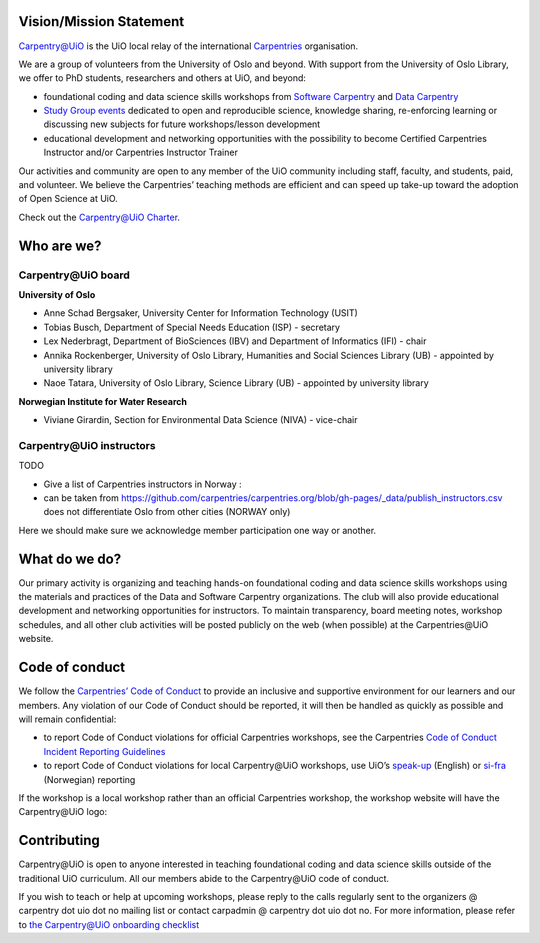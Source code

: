 
Vision/Mission Statement
=========================

`Carpentry@UiO <https://www.uio.no/english/for-employees/support/research/research-data/training/carpentry/>`_
is the UiO local relay of the international
`Carpentries <https://carpentries.org>`_ organisation.

We are a group of volunteers from the University of Oslo and beyond.
With support from the University of Oslo Library,
we offer to PhD students, researchers and others at UiO, and beyond:

- foundational coding and data science skills workshops from
  `Software Carpentry <http://software-carpentry.org/lessons>`_ and
  `Data Carpentry <http://datacarpentry.org/lessons>`_
- `Study Group events <https://uio-carpentry.github.io/studyGroup>`_
  dedicated to open and reproducible science, knowledge sharing,
  re-enforcing learning or discussing new subjects for
  future workshops/lesson development
- educational development and networking opportunities with the possibility
  to become Certified Carpentries Instructor
  and/or Carpentries Instructor Trainer

Our activities and community are open to any member of the UiO community
including staff, faculty, and students, paid, and volunteer.
We believe the Carpentries’ teaching methods are efficient
and can speed up take-up toward the adoption of Open Science at UiO.

Check out the `Carpentry@UiO Charter <charter.rst>`_.

Who are we?
=============

Carpentry\@UiO board
-----------------------------------
**University of Oslo**

- Anne Schad Bergsaker, University Center for Information Technology (USIT)
- Tobias Busch,  Department of Special Needs Education (ISP) - secretary
- Lex Nederbragt, Department of BioSciences (IBV) and Department of Informatics (IFI) - chair
- Annika Rockenberger, University of Oslo Library, Humanities and Social Sciences Library (UB) - appointed by university library
- Naoe Tatara, University of Oslo Library, Science Library (UB) - appointed by university library

**Norwegian Institute for Water Research**

- Viviane Girardin, Section for Environmental Data Science (NIVA) - vice-chair

Carpentry\@UiO instructors
--------------------------

TODO

- Give a list of Carpentries instructors in Norway :
- can be taken from
  https://github.com/carpentries/carpentries.org/blob/gh-pages/_data/publish_instructors.csv
  does not differentiate Oslo from other cities (NORWAY only)

Here we should make sure we acknowledge member participation one way or another.

What do we do?
=============

Our primary activity is organizing and teaching hands-on foundational coding
and data science skills workshops using the materials and practices
of the Data and Software Carpentry organizations.
The club will also provide educational development and networking opportunities
for instructors.
To maintain transparency, board meeting notes, workshop schedules,
and all other club activities will be posted publicly on the web
(when possible) at the Carpentries\@UiO website.


Code of conduct
=================

We follow the `Carpentries’ Code of Conduct <https://docs.carpentries.org/topic_folders/policies/code-of-conduct.html>`_
to provide an inclusive and supportive environment for our learners
and our members. Any violation of our Code of Conduct should
be reported, it will then be handled as quickly as possible
and will remain confidential:

- to report Code of Conduct violations for official Carpentries workshops,
  see the Carpentries `Code of Conduct Incident Reporting Guidelines <https://docs.carpentries.org/topic_folders/policies/incident-reporting.html>`_
- to report Code of Conduct violations for local Carpentry\@UiO workshops,
  use UiO’s
  `speak-up <https://www.uio.no/english/about/hse/speak-up/index.html>`_ (English)
  or `si-fra <https://www.uio.no/om/hms/si-fra/>`_ (Norwegian) reporting


If the workshop is a local workshop
rather than an official Carpentries workshop,
the workshop website will have the Carpentry\@UiO logo:

.. image:: img/uio-carpentry-logo-circle.png
  :width: 40



Contributing
=============

Carpentry\@UiO is open to anyone interested in teaching foundational coding
and data science skills outside of the
traditional UiO curriculum.
All our members abide to the Carpentry\@UiO code of conduct.

If you wish to teach or help at upcoming workshops,
please reply to the calls regularly sent to the
organizers @ carpentry dot uio dot no mailing list
or contact carpadmin @ carpentry dot uio dot no.
For more information, please refer to
`the Carpentry@UiO onboarding checklist <https://github.com/uio-carpentry/organisational/blob/master/workshop_operations/onboarding-checklist.md#how-do-i-get-started-with-teaching-a-carpentries-workshop-at-uio>`_
